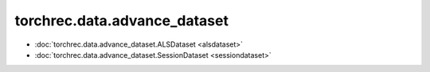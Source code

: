 ================================
torchrec.data.advance_dataset
================================

- :doc:`torchrec.data.advance_dataset.ALSDataset <alsdataset>`
- :doc:`torchrec.data.advance_dataset.SessionDataset <sessiondataset>`